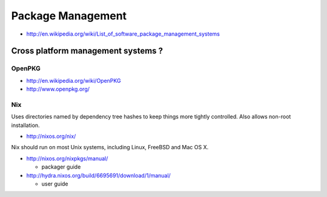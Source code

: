 Package Management
=====================

* http://en.wikipedia.org/wiki/List_of_software_package_management_systems

Cross platform management systems ?
-------------------------------------

OpenPKG
~~~~~~~~~

* http://en.wikipedia.org/wiki/OpenPKG
* http://www.openpkg.org/

Nix
~~~~

Uses directories named by dependency tree hashes to keep things
more tightly controlled. Also allows non-root installation.


* http://nixos.org/nix/

Nix should run on most Unix systems, including Linux, FreeBSD and Mac OS X.


* http://nixos.org/nixpkgs/manual/  
 
  * packager guide

* http://hydra.nixos.org/build/6695691/download/1/manual/

  * user guide






